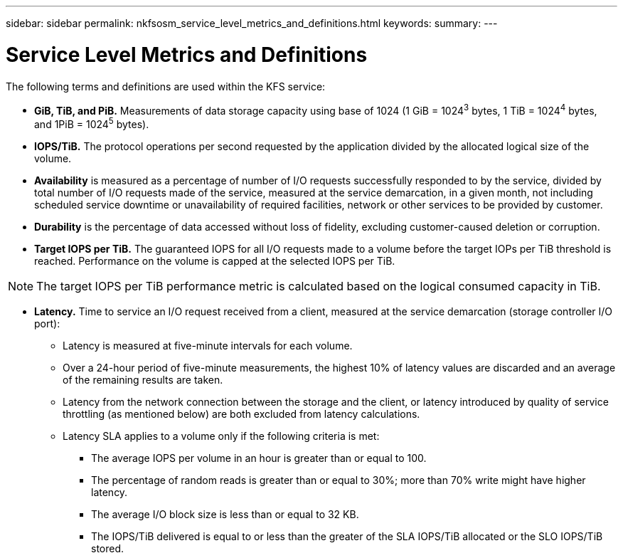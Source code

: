 ---
sidebar: sidebar
permalink: nkfsosm_service_level_metrics_and_definitions.html
keywords:
summary:
---

= Service Level Metrics and Definitions
:hardbreaks:
:nofooter:
:icons: font
:linkattrs:
:imagesdir: ./media/

//
// This file was created with NDAC Version 2.0 (August 17, 2020)
//
// 2020-10-08 17:14:48.016445
//

[.lead]
The following terms and definitions are used within the KFS service:

* *GiB, TiB, and PiB.* Measurements of data storage capacity using base of 1024 (1 GiB = 1024^3^ bytes, 1 TiB = 1024^4^ bytes, and 1PiB = 1024^5^ bytes).
* *IOPS/TiB.* The protocol operations per second requested by the application divided by the allocated logical size of the volume.
* *Availability* is measured as a percentage of number of I/O requests successfully responded to by the service, divided by total number of I/O requests made of the service, measured at the service demarcation, in a given month, not including scheduled service downtime or unavailability of required facilities, network or other services to be provided by customer.
* *Durability* is the percentage of data accessed without loss of fidelity, excluding customer-caused deletion or corruption.
* *Target IOPS per TiB.* The guaranteed IOPS for all I/O requests made to a volume before the target IOPs per TiB threshold is reached. Performance on the volume is capped at the selected IOPS per TiB.

[NOTE]
The target IOPS per TiB performance metric is calculated based on the logical consumed capacity in TiB.

* *Latency.* Time to service an I/O request received from a client, measured at the service demarcation (storage controller I/O port):
** Latency is measured at five-minute intervals for each volume.
** Over a 24-hour period of five-minute measurements, the highest 10% of latency values are discarded and an average of the remaining results are taken.
** Latency from the network connection between the storage and the client, or latency introduced by quality of service throttling (as mentioned below) are both excluded from latency calculations.
** Latency SLA applies to a volume only if the following criteria is met:
*** The average IOPS per volume in an hour is greater than or equal to 100.
*** The percentage of random reads is greater than or equal to 30%; more than 70% write might have higher latency.
*** The average I/O block size is less than or equal to 32 KB.
*** The IOPS/TiB delivered is equal to or less than the greater of the SLA IOPS/TiB allocated or the SLO IOPS/TiB stored.
